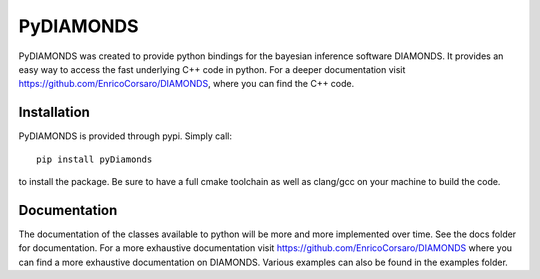 PyDIAMONDS
==========

PyDIAMONDS was created to provide python bindings for the bayesian inference software DIAMONDS. It provides an easy way
to access the fast underlying C++ code in python. For a deeper documentation visit
https://github.com/EnricoCorsaro/DIAMONDS, where you can find the C++ code.

Installation
------------

PyDIAMONDS is provided through pypi. Simply call::

    pip install pyDiamonds

to install the package. Be sure to have a full cmake toolchain as well as clang/gcc on your machine to build the code.

Documentation
-------------

The documentation of the classes available to python will be more and more implemented over time. See the docs folder
for documentation. For a more exhaustive documentation visit https://github.com/EnricoCorsaro/DIAMONDS where you can
find a more exhaustive documentation on DIAMONDS. Various examples can also be found in the examples folder.
